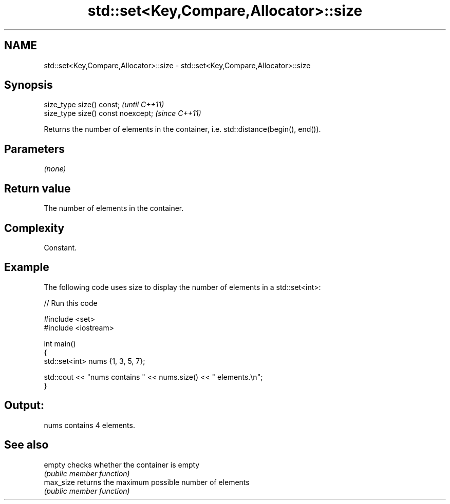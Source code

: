 .TH std::set<Key,Compare,Allocator>::size 3 "2020.03.24" "http://cppreference.com" "C++ Standard Libary"
.SH NAME
std::set<Key,Compare,Allocator>::size \- std::set<Key,Compare,Allocator>::size

.SH Synopsis
   size_type size() const;           \fI(until C++11)\fP
   size_type size() const noexcept;  \fI(since C++11)\fP

   Returns the number of elements in the container, i.e. std::distance(begin(), end()).

.SH Parameters

   \fI(none)\fP

.SH Return value

   The number of elements in the container.

.SH Complexity

   Constant.

.SH Example

   The following code uses size to display the number of elements in a std::set<int>:

   
// Run this code

 #include <set>
 #include <iostream>

 int main()
 {
     std::set<int> nums {1, 3, 5, 7};

     std::cout << "nums contains " << nums.size() << " elements.\\n";
 }

.SH Output:

 nums contains 4 elements.

.SH See also

   empty    checks whether the container is empty
            \fI(public member function)\fP
   max_size returns the maximum possible number of elements
            \fI(public member function)\fP
